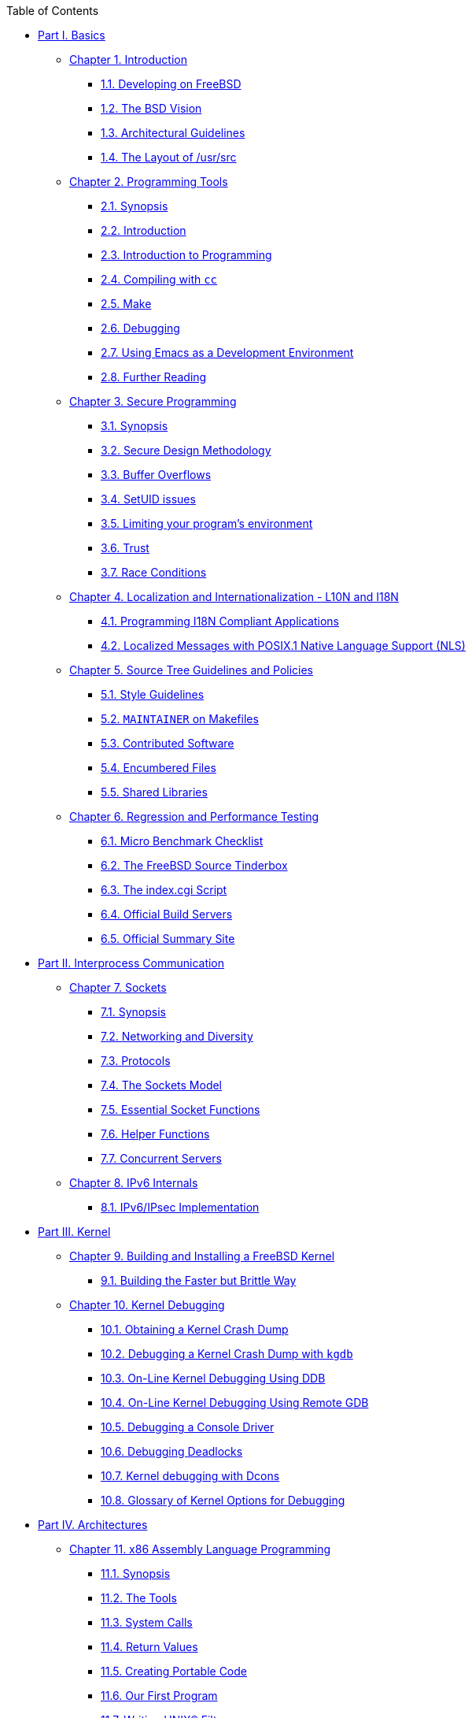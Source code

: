 // Code generated by the FreeBSD Documentation toolchain. DO NOT EDIT.
// Please don't change this file manually but run `make` to update it.
// For more information, please read the FreeBSD Documentation Project Primer

[.toc]
--
[.toc-title]
Table of Contents

* link:parti[Part I. Basics]
** link:introduction[Chapter 1. Introduction]
*** link:introduction/#introduction-devel[1.1. Developing on FreeBSD]
*** link:introduction/#introduction-bsdvision[1.2. The BSD Vision]
*** link:introduction/#introduction-archguide[1.3. Architectural Guidelines]
*** link:introduction/#introduction-layout[1.4. The Layout of /usr/src]
** link:tools[Chapter 2. Programming Tools]
*** link:tools/#tools-synopsis[2.1. Synopsis]
*** link:tools/#tools-intro[2.2. Introduction]
*** link:tools/#tools-programming[2.3. Introduction to Programming]
*** link:tools/#tools-compiling[2.4. Compiling with `cc`]
*** link:tools/#tools-make[2.5. Make]
*** link:tools/#debugging[2.6. Debugging]
*** link:tools/#emacs[2.7. Using Emacs as a Development Environment]
*** link:tools/#tools-reading[2.8. Further Reading]
** link:secure[Chapter 3. Secure Programming]
*** link:secure/#secure-synopsis[3.1. Synopsis]
*** link:secure/#secure-philosophy[3.2. Secure Design Methodology]
*** link:secure/#secure-bufferov[3.3. Buffer Overflows]
*** link:secure/#secure-setuid[3.4. SetUID issues]
*** link:secure/#secure-chroot[3.5. Limiting your program's environment]
*** link:secure/#secure-trust[3.6. Trust]
*** link:secure/#secure-race-conditions[3.7. Race Conditions]
** link:l10n[Chapter 4. Localization and Internationalization - L10N and I18N]
*** link:l10n/#l10n-programming[4.1. Programming I18N Compliant Applications]
*** link:l10n/#posix-nls[4.2. Localized Messages with POSIX.1 Native Language Support (NLS)]
** link:policies[Chapter 5. Source Tree Guidelines and Policies]
*** link:policies/#policies-style[5.1. Style Guidelines]
*** link:policies/#policies-maintainer[5.2. `MAINTAINER` on Makefiles]
*** link:policies/#policies-contributed[5.3. Contributed Software]
*** link:policies/#policies-encumbered[5.4. Encumbered Files]
*** link:policies/#policies-shlib[5.5. Shared Libraries]
** link:testing[Chapter 6. Regression and Performance Testing]
*** link:testing/#testing-micro-benchmark[6.1. Micro Benchmark Checklist]
*** link:testing/#testing-tinderbox[6.2. The FreeBSD Source Tinderbox]
*** link:testing/#[6.3. The index.cgi Script]
*** link:testing/#[6.4. Official Build Servers]
*** link:testing/#[6.5. Official Summary Site]
* link:partii[Part II. Interprocess Communication]
** link:sockets[Chapter 7. Sockets]
*** link:sockets/#sockets-synopsis[7.1. Synopsis]
*** link:sockets/#sockets-diversity[7.2. Networking and Diversity]
*** link:sockets/#sockets-protocols[7.3. Protocols]
*** link:sockets/#sockets-model[7.4. The Sockets Model]
*** link:sockets/#sockets-essential-functions[7.5. Essential Socket Functions]
*** link:sockets/#sockets-helper-functions[7.6. Helper Functions]
*** link:sockets/#sockets-concurrent-servers[7.7. Concurrent Servers]
** link:ipv6[Chapter 8. IPv6 Internals]
*** link:ipv6/#ipv6-implementation[8.1. IPv6/IPsec Implementation]
* link:partiii[Part III. Kernel]
** link:kernelbuild[Chapter 9. Building and Installing a FreeBSD Kernel]
*** link:kernelbuild/#kernelbuild-traditional[9.1. Building the Faster but Brittle Way]
** link:kerneldebug[Chapter 10. Kernel Debugging]
*** link:kerneldebug/#kerneldebug-obtain[10.1. Obtaining a Kernel Crash Dump]
*** link:kerneldebug/#kerneldebug-gdb[10.2. Debugging a Kernel Crash Dump with `kgdb`]
*** link:kerneldebug/#kerneldebug-online-ddb[10.3. On-Line Kernel Debugging Using DDB]
*** link:kerneldebug/#kerneldebug-online-gdb[10.4. On-Line Kernel Debugging Using Remote GDB]
*** link:kerneldebug/#kerneldebug-console[10.5. Debugging a Console Driver]
*** link:kerneldebug/#kerneldebug-deadlocks[10.6. Debugging Deadlocks]
*** link:kerneldebug/#kerneldebug-dcons[10.7. Kernel debugging with Dcons]
*** link:kerneldebug/#kerneldebug-options[10.8. Glossary of Kernel Options for Debugging]
* link:partiv[Part IV. Architectures]
** link:x86[Chapter 11. x86 Assembly Language Programming]
*** link:x86/#x86-intro[11.1. Synopsis]
*** link:x86/#x86-the-tools[11.2. The Tools]
*** link:x86/#x86-system-calls[11.3. System Calls]
*** link:x86/#x86-return-values[11.4. Return Values]
*** link:x86/#x86-portable-code[11.5. Creating Portable Code]
*** link:x86/#x86-first-program[11.6. Our First Program]
*** link:x86/#x86-unix-filters[11.7. Writing UNIX(R) Filters]
*** link:x86/#x86-buffered-io[11.8. Buffered Input and Output]
*** link:x86/#x86-command-line[11.9. Command Line Arguments]
*** link:x86/#x86-environment[11.10. UNIX(R) Environment]
*** link:x86/#x86-files[11.11. Working with Files]
*** link:x86/#x86-one-pointed-mind[11.12. One-Pointed Mind]
*** link:x86/#x86-fpu[11.13. Using the FPU]
*** link:x86/#x86-caveats[11.14. Caveats]
*** link:x86/#x86-acknowledgements[11.15. Acknowledgements]
* link:partv[Part V. Appendices]
** link:bibliography[Appendix Appendices]
--

